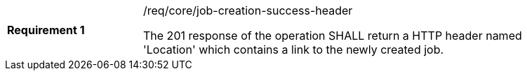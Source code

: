 [width="90%",cols="2,6a"]
|===
|*Requirement {counter:req-id}* |/req/core/job-creation-success-header +

The 201 response of the operation SHALL return a HTTP header named 'Location' which contains a link to the newly created job.
|===
